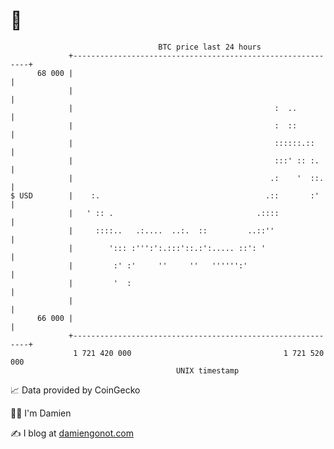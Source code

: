 * 👋

#+begin_example
                                    BTC price last 24 hours                    
                +------------------------------------------------------------+ 
         68 000 |                                                            | 
                |                                                            | 
                |                                             :  ..          | 
                |                                             :  ::          | 
                |                                             ::::::.::      | 
                |                                             :::' :: :.     | 
                |                                            .:    '  ::.    | 
   $ USD        |    :.                                     .::       :'     | 
                |   ' :: .                                .::::              | 
                |     ::::..   .:....  ..:.  ::         ..::''               | 
                |        '::: :''':':.:::'::.:':..... ::': '                 | 
                |         :' :'     ''     ''   '''''':'                     | 
                |         '  :                                               | 
                |                                                            | 
         66 000 |                                                            | 
                +------------------------------------------------------------+ 
                 1 721 420 000                                  1 721 520 000  
                                        UNIX timestamp                         
#+end_example
📈 Data provided by CoinGecko

🧑‍💻 I'm Damien

✍️ I blog at [[https://www.damiengonot.com][damiengonot.com]]
